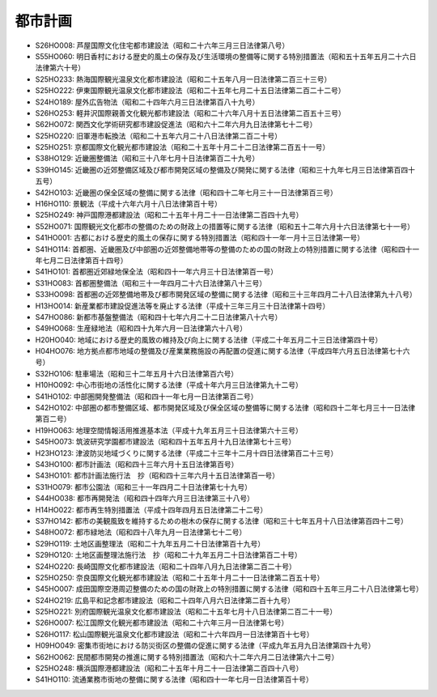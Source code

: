 ========
都市計画
========

* S26HO008: 芦屋国際文化住宅都市建設法（昭和二十六年三月三日法律第八号）
* S55HO060: 明日香村における歴史的風土の保存及び生活環境の整備等に関する特別措置法（昭和五十五年五月二十六日法律第六十号）
* S25HO233: 熱海国際観光温泉文化都市建設法（昭和二十五年八月一日法律第二百三十三号）
* S25HO222: 伊東国際観光温泉文化都市建設法（昭和二十五年七月二十五日法律第二百二十二号）
* S24HO189: 屋外広告物法（昭和二十四年六月三日法律第百八十九号）
* S26HO253: 軽井沢国際親善文化観光都市建設法（昭和二十六年八月十五日法律第二百五十三号）
* S62HO072: 関西文化学術研究都市建設促進法（昭和六十二年六月九日法律第七十二号）
* S25HO220: 旧軍港市転換法（昭和二十五年六月二十八日法律第二百二十号）
* S25HO251: 京都国際文化観光都市建設法（昭和二十五年十月二十二日法律第二百五十一号）
* S38HO129: 近畿圏整備法（昭和三十八年七月十日法律第百二十九号）
* S39HO145: 近畿圏の近郊整備区域及び都市開発区域の整備及び開発に関する法律（昭和三十九年七月三日法律第百四十五号）
* S42HO103: 近畿圏の保全区域の整備に関する法律（昭和四十二年七月三十一日法律第百三号）
* H16HO110: 景観法（平成十六年六月十八日法律第百十号）
* S25HO249: 神戸国際港都建設法（昭和二十五年十月二十一日法律第二百四十九号）
* S52HO071: 国際観光文化都市の整備のための財政上の措置等に関する法律（昭和五十二年六月十六日法律第七十一号）
* S41HO001: 古都における歴史的風土の保存に関する特別措置法（昭和四十一年一月十三日法律第一号）
* S41HO114: 首都圏、近畿圏及び中部圏の近郊整備地帯等の整備のための国の財政上の特別措置に関する法律（昭和四十一年七月二日法律第百十四号）
* S41HO101: 首都圏近郊緑地保全法（昭和四十一年六月三十日法律第百一号）
* S31HO083: 首都圏整備法（昭和三十一年四月二十六日法律第八十三号）
* S33HO098: 首都圏の近郊整備地帯及び都市開発区域の整備に関する法律（昭和三十三年四月二十八日法律第九十八号）
* H13HO014: 新産業都市建設促進法等を廃止する法律（平成十三年三月三十日法律第十四号）
* S47HO086: 新都市基盤整備法（昭和四十七年六月二十二日法律第八十六号）
* S49HO068: 生産緑地法（昭和四十九年六月一日法律第六十八号）
* H20HO040: 地域における歴史的風致の維持及び向上に関する法律（平成二十年五月二十三日法律第四十号）
* H04HO076: 地方拠点都市地域の整備及び産業業務施設の再配置の促進に関する法律（平成四年六月五日法律第七十六号）
* S32HO106: 駐車場法（昭和三十二年五月十六日法律第百六号）
* H10HO092: 中心市街地の活性化に関する法律（平成十年六月三日法律第九十二号）
* S41HO102: 中部圏開発整備法（昭和四十一年七月一日法律第百二号）
* S42HO102: 中部圏の都市整備区域、都市開発区域及び保全区域の整備等に関する法律（昭和四十二年七月三十一日法律第百二号）
* H19HO063: 地理空間情報活用推進基本法（平成十九年五月三十日法律第六十三号）
* S45HO073: 筑波研究学園都市建設法（昭和四十五年五月十九日法律第七十三号）
* H23HO123: 津波防災地域づくりに関する法律（平成二十三年十二月十四日法律第百二十三号）
* S43HO100: 都市計画法（昭和四十三年六月十五日法律第百号）
* S43HO101: 都市計画法施行法　抄（昭和四十三年六月十五日法律第百一号）
* S31HO079: 都市公園法（昭和三十一年四月二十日法律第七十九号）
* S44HO038: 都市再開発法（昭和四十四年六月三日法律第三十八号）
* H14HO022: 都市再生特別措置法（平成十四年四月五日法律第二十二号）
* S37HO142: 都市の美観風致を維持するための樹木の保存に関する法律（昭和三十七年五月十八日法律第百四十二号）
* S48HO072: 都市緑地法（昭和四十八年九月一日法律第七十二号）
* S29HO119: 土地区画整理法（昭和二十九年五月二十日法律第百十九号）
* S29HO120: 土地区画整理法施行法　抄（昭和二十九年五月二十日法律第百二十号）
* S24HO220: 長崎国際文化都市建設法（昭和二十四年八月九日法律第二百二十号）
* S25HO250: 奈良国際文化観光都市建設法（昭和二十五年十月二十一日法律第二百五十号）
* S45HO007: 成田国際空港周辺整備のための国の財政上の特別措置に関する法律（昭和四十五年三月二十八日法律第七号）
* S24HO219: 広島平和記念都市建設法（昭和二十四年八月六日法律第二百十九号）
* S25HO221: 別府国際観光温泉文化都市建設法（昭和二十五年七月十八日法律第二百二十一号）
* S26HO007: 松江国際文化観光都市建設法（昭和二十六年三月一日法律第七号）
* S26HO117: 松山国際観光温泉文化都市建設法（昭和二十六年四月一日法律第百十七号）
* H09HO049: 密集市街地における防災街区の整備の促進に関する法律（平成九年五月九日法律第四十九号）
* S62HO062: 民間都市開発の推進に関する特別措置法（昭和六十二年六月二日法律第六十二号）
* S25HO248: 横浜国際港都建設法（昭和二十五年十月二十一日法律第二百四十八号）
* S41HO110: 流通業務市街地の整備に関する法律（昭和四十一年七月一日法律第百十号）
